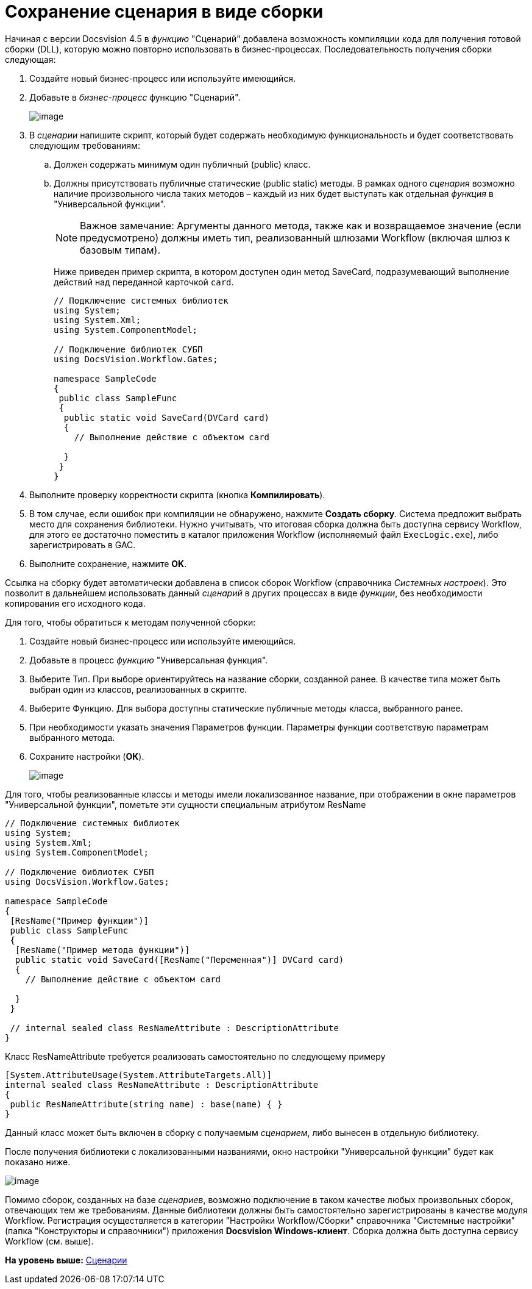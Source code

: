 = Сохранение сценария в виде сборки

Начиная с версии Docsvision 4.5 в [.dfn .term]_функцию_ "Сценарий" добавлена возможность компиляции кода для получения готовой сборки (DLL), которую можно повторно использовать в бизнес-процессах. Последовательность получения сборки следующая:

. Создайте новый бизнес-процесс или используйте имеющийся.
. Добавьте в [.dfn .term]_бизнес-процесс_ функцию "Сценарий".
+
image::img/build_script.PNG[image]
. В [.dfn .term]_сценарии_ напишите скрипт, который будет содержать необходимую функциональность и будет соответствовать следующим требованиям:
[loweralpha]
.. Должен содержать минимум один публичный (publiс) класс.
.. Должны присутствовать публичные статические (public static) методы. В рамках одного [.dfn .term]_сценария_ возможно наличие произвольного числа таких методов – каждый из них будет выступать как отдельная [.dfn .term]_функция_ в "Универсальной функции".
+
[NOTE]
====
[.note__title]#Важное замечание:# Аргументы данного метода, также как и возвращаемое значение (если предусмотрено) должны иметь тип, реализованный шлюзами Workflow (включая шлюз к базовым типам).
====
+
Ниже приведен пример скрипта, в котором доступен один метод [.keyword .apiname]#SaveCard#, подразумевающий выполнение действий над переданной карточкой `card`.
+
[source,pre,codeblock,language-csharp]
----
// Подключение системных библиотек
using System;
using System.Xml;
using System.ComponentModel;

// Подключение библиотек СУБП
using DocsVision.Workflow.Gates;

namespace SampleCode
{ 
 public class SampleFunc
 {
  public static void SaveCard(DVCard card)
  {
    // Выполнение действие с объектом card

  }
 }
}
----
. Выполните проверку корректности скрипта (кнопка [.ph .uicontrol]*Компилировать*).
. В том случае, если ошибок при компиляции не обнаружено, нажмите [.ph .uicontrol]*Создать сборку*. Система предложит выбрать место для сохранения библиотеки. Нужно учитывать, что итоговая сборка должна быть доступна сервису Workflow, для этого ее достаточно поместить в каталог приложения Workflow (исполняемый файл [.ph .filepath]`ExecLogic.exe`), либо зарегистрировать в GAC.
. Выполните сохранение, нажмите [.ph .uicontrol]*OK*.

Ссылка на сборку будет автоматически добавлена в список сборок Workflow (справочника [.dfn .term]_Системных настроек_). Это позволит в дальнейшем использовать данный [.dfn .term]_сценарий_ в других процессах в виде [.dfn .term]_функции_, без необходимости копирования его исходного кода.

Для того, чтобы обратиться к методам полученной сборки:

. Создайте новый бизнес-процесс или используйте имеющийся.
. Добавьте в процесс [.dfn .term]_функцию_ "Универсальная функция".
. Выберите Тип. При выборе ориентируйтесь на название сборки, созданной ранее. В качестве типа может быть выбран один из классов, реализованных в скрипте.
. Выберите Функцию. Для выбора доступны статические публичные методы класса, выбранного ранее.
. При необходимости указать значения Параметров функции. Параметры функции соответствую параметрам выбранного метода.
. Сохраните настройки ([.ph .uicontrol]*ОК*).
+
image::img/build_script_3.PNG[image]

Для того, чтобы реализованные классы и методы имели локализованное название, при отображении в окне параметров "Универсальной функции", пометьте эти сущности специальным атрибутом [.keyword .apiname]#ResName#

[source,pre,codeblock,language-csharp]
----
// Подключение системных библиотек
using System;
using System.Xml;
using System.ComponentModel;

// Подключение библиотек СУБП
using DocsVision.Workflow.Gates;

namespace SampleCode
{ 
 [ResName("Пример функции")]
 public class SampleFunc
 {
  [ResName("Пример метода функции")]
  public static void SaveCard([ResName("Переменная")] DVCard card)
  {
    // Выполнение действие с объектом card

  }
 }

 // internal sealed class ResNameAttribute : DescriptionAttribute 
}
----

Класс [.keyword .apiname]#ResNameAttribute# требуется реализовать самостоятельно по следующему примеру

[source,pre,codeblock,language-csharp]
----
[System.AttributeUsage(System.AttributeTargets.All)]
internal sealed class ResNameAttribute : DescriptionAttribute 
{ 
 public ResNameAttribute(string name) : base(name) { }
}
----

Данный класс может быть включен в сборку с получаемым [.dfn .term]_сценарием_, либо вынесен в отдельную библиотеку.

После получения библиотеки с локализованными названиями, окно настройки "Универсальной функции" будет как показано ниже.

image::img/build_script_2.PNG[image]

Помимо сборок, созданных на базе [.dfn .term]_сценариев_, возможно подключение в таком качестве любых произвольных сборок, отвечающих тем же требованиям. Данные библиотеки должны быть самостоятельно зарегистрированы в качестве модуля Workflow. Регистрация осуществляется в категории "Настройки Workflow/Сборки" справочника "Системные настройки" (папка "Конструкторы и справочники") приложения [.keyword]*Docsvision Windows-клиент*. Сборка должна быть доступна сервису Workflow (см. выше).

*На уровень выше:* xref:../pages/WorkflowDevManualComponents3.adoc[Сценарии]
